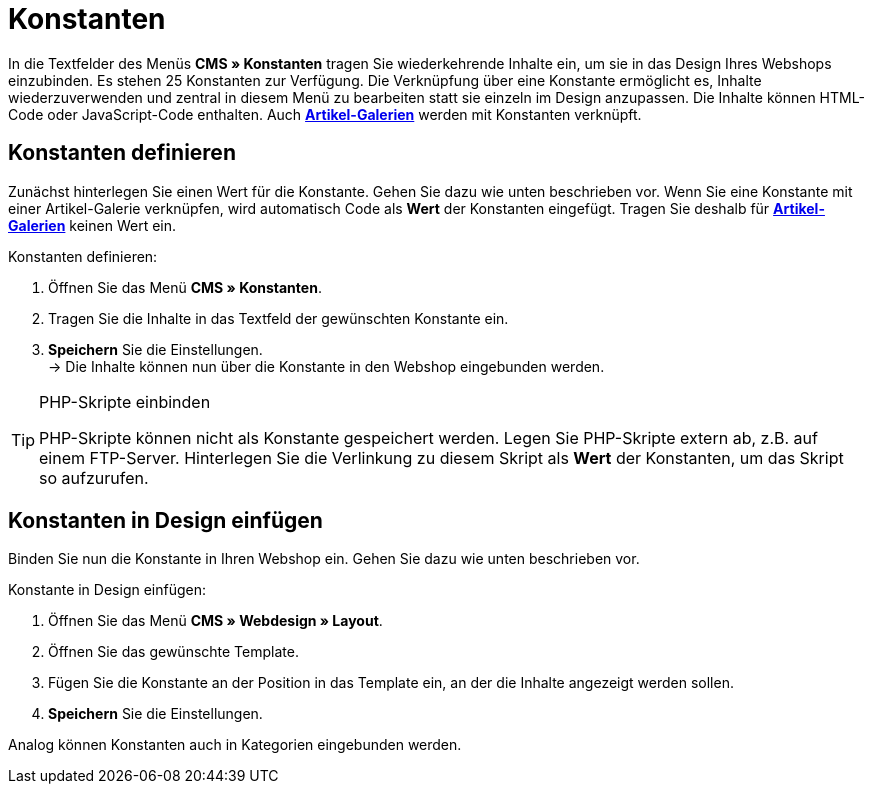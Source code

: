 = Konstanten
:lang: de
// include::{includedir}/_header.adoc[]
:position: 90

In die Textfelder des Menüs **CMS » Konstanten** tragen Sie wiederkehrende Inhalte ein, um sie in das Design Ihres Webshops einzubinden. Es stehen 25 Konstanten zur Verfügung. Die Verknüpfung über eine Konstante ermöglicht es, Inhalte wiederzuverwenden und zentral in diesem Menü zu bearbeiten statt sie einzeln im Design anzupassen. Die Inhalte können HTML-Code oder JavaScript-Code enthalten. Auch **<<omni-channel/online-shop/_cms/einstellungen/artikel-galerie#, Artikel-Galerien>>** werden mit Konstanten verknüpft.

== Konstanten definieren

Zunächst hinterlegen Sie einen Wert für die Konstante. Gehen Sie dazu wie unten beschrieben vor. Wenn Sie eine Konstante mit einer Artikel-Galerie verknüpfen, wird automatisch Code als **Wert** der Konstanten eingefügt. Tragen Sie deshalb für **<<omni-channel/online-shop/_cms/einstellungen/artikel-galerie#, Artikel-Galerien>>** keinen Wert ein.

[.instruction]
Konstanten definieren:

. Öffnen Sie das Menü **CMS » Konstanten**.
. Tragen Sie die Inhalte in das Textfeld der gewünschten Konstante ein.
. **Speichern** Sie die Einstellungen. +
→ Die Inhalte können nun über die Konstante in den Webshop eingebunden werden.

[TIP]
.PHP-Skripte einbinden
====
PHP-Skripte können nicht als Konstante gespeichert werden. Legen Sie PHP-Skripte extern ab, z.B. auf einem FTP-Server. Hinterlegen Sie die Verlinkung zu diesem Skript als **Wert** der Konstanten, um das Skript so aufzurufen.
====

== Konstanten in Design einfügen

Binden Sie nun die Konstante in Ihren Webshop ein. Gehen Sie dazu wie unten beschrieben vor.

[.instruction]
Konstante in Design einfügen:

. Öffnen Sie das Menü **CMS » Webdesign » Layout**.
. Öffnen Sie das gewünschte Template.
. Fügen Sie die Konstante an der Position in das Template ein, an der die Inhalte angezeigt werden sollen.
. **Speichern** Sie die Einstellungen.

Analog können Konstanten auch in Kategorien eingebunden werden.

